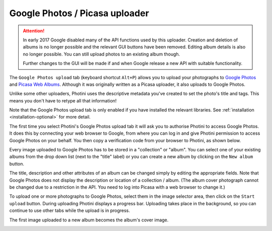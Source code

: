 .. This is part of the Photini documentation.
   Copyright (C)  2012-18  Jim Easterbrook.
   See the file ../DOC_LICENSE.txt for copying condidions.

Google Photos / Picasa uploader
===============================

.. attention::
   In early 2017 Google disabled many of the API functions used by this uploader.
   Creation and deletion of albums is no longer possible and the relevant GUI buttons have been removed.
   Editing album details is also no longer possible.
   You can still upload photos to an existing album though.

   Further changes to the GUI will be made if and when Google release a new API with suitable functionality.

The ``Google Photos upload`` tab (keyboard shortcut ``Alt+P``) allows you to upload your photographs to `Google Photos <https://photos.google.com/>`_ and `Picasa Web Albums <https://picasaweb.google.com/>`_.
Although it was originally written as a Picasa uploader, it also uploads to Google Photos.

Unlike some other uploaders, Photini uses the descriptive metadata you've created to set the photo's title and tags.
This means you don't have to retype all that information!

Note that the Google Photos upload tab is only enabled if you have installed the relevant libraries.
See :ref:`installation <installation-optional>` for more detail.

The first time you select Photini's Google Photos upload tab it will ask you to authorise Photini to access Google Photos.
It does this by connecting your web browser to Google, from where you can log in and give Photini permission to access Google Photos on your behalf.
You then copy a verification code from your browser to Photini, as shown below.

.. image:: ../images/screenshot_25.png

Every image uploaded to Google Photos has to be stored in a "collection" or "album".
You can select one of your existing albums from the drop down list (next to the "title" label) or you can create a new album by clicking on the ``New album`` button.

.. image:: ../images/screenshot_26.png

.. image:: ../images/screenshot_27.png

The title, description and other attributes of an album can be changed simply by editing the appropriate fields.
Note that Google Photos does not display the description or location of a collection / album.
(The album cover photograph cannot be changed due to a restriction in the API. You need to log into Picasa with a web browser to change it.)

.. image:: ../images/screenshot_28.png

To upload one or more photographs to Google Photos, select them in the image selector area, then click on the ``Start upload`` button.
During uploading Photini displays a progress bar.
Uploading takes place in the background, so you can continue to use other tabs while the upload is in progress.

.. image:: ../images/screenshot_29.png

The first image uploaded to a new album becomes the album's cover image.

.. image:: ../images/screenshot_30.png
